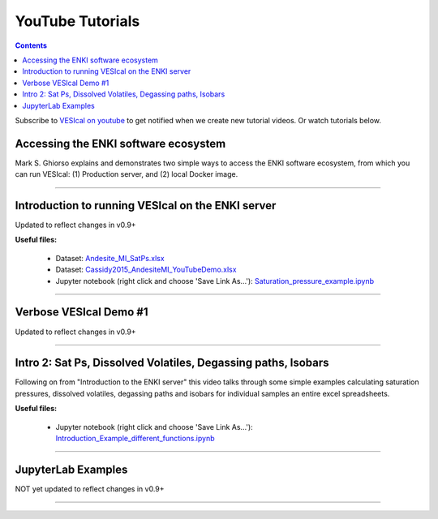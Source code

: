 #################
YouTube Tutorials
#################
.. contents::

Subscribe to `VESIcal on youtube <https://www.youtube.com/channel/UCpvCCs5KMXzOxXWm0seF8Qw>`_ to get notified when we create new tutorial videos. Or watch tutorials below.

Accessing the ENKI software ecosystem
^^^^^^^^^^^^^^^^^^^^^^^^^^^^^^^^^^^^^
Mark S. Ghiorso explains and demonstrates two simple ways to access the ENKI software ecosystem, from which you can run VESIcal: (1) Production server, and (2) local Docker image.

.. raw:: html

	<iframe width="560" height="315" src="https://www.youtube.com/embed/jUshguhFpjk" title="YouTube video player" frameborder="0" allow="accelerometer; autoplay; clipboard-write; encrypted-media; gyroscope; picture-in-picture" allowfullscreen></iframe>

---------

Introduction to running VESIcal on the ENKI server
^^^^^^^^^^^^^^^^^^^^^^^^^^^^^^^^^^^^^^^^^^^^^^^^^^
Updated to reflect changes in v0.9+

**Useful files:**

	* Dataset: `Andesite_MI_SatPs.xlsx <https://github.com/kaylai/VESIcal/raw/27a5b5cd5bb2044268183d3e4371c87afa257d7a/You%20Tube%20Examples/Andesite_MI_SatPs.xlsx>`_
	* Dataset: `Cassidy2015_AndesiteMI_YouTubeDemo.xlsx <https://github.com/kaylai/VESIcal/raw/master/You%20Tube%20Examples/Cassidy2015_AndesiteMI_YouTubeDemo.xlsx>`_
	* Jupyter notebook (right click and choose 'Save Link As...'): `Saturation_pressure_example.ipynb <https://github.com/kaylai/VESIcal/raw/master/You%20Tube%20Examples/Saturation_pressure_example.ipynb>`_

.. raw:: html

	<iframe width="560" height="315" src="https://www.youtube.com/embed/BuwUhu9YdG4" title="YouTube video player" frameborder="0" allow="accelerometer; autoplay; clipboard-write; encrypted-media; gyroscope; picture-in-picture" allowfullscreen></iframe>

---------

Verbose VESIcal Demo #1
^^^^^^^^^^^^^^^^^^^^^^^
Updated to reflect changes in v0.9+

.. raw:: html

   <iframe width="560" height="315" src="https://www.youtube.com/embed/F9czuzPc5Kg" frameborder="0" allow="accelerometer; autoplay; clipboard-write; encrypted-media; gyroscope; picture-in-picture" allowfullscreen></iframe>

---------


Intro 2: Sat Ps, Dissolved Volatiles, Degassing paths, Isobars
^^^^^^^^^^^^^^^^^^^^^^^^^^^^^^^^^^^^^^^^^^^^^^^^^^^^^^^^^^^^^^
Following on from "Introduction to the ENKI server" this video talks through some simple examples calculating saturation pressures,  dissolved volatiles, degassing paths and isobars for individual samples an entire excel spreadsheets. 

**Useful files:**

	* Jupyter notebook (right click and choose 'Save Link As...'): `Introduction_Example_different_functions.ipynb <https://github.com/kaylai/VESIcal/blob/master/You%20Tube%20Examples/Introduction_Example_different_functions.ipynb>`_

.. raw:: html

	<iframe width="560" height="315" src="https://www.youtube.com/embed/z6AnrjlDkPs" title="YouTube video player" frameborder="0" allow="accelerometer; autoplay; clipboard-write; encrypted-media; gyroscope; picture-in-picture" allowfullscreen></iframe>

---------

JupyterLab Examples
^^^^^^^^^^^^^^^^^^^
NOT yet updated to reflect changes in v0.9+

.. raw:: html

	<iframe width="560" height="315" src="https://www.youtube.com/embed/f2n1CGMwDyg" frameborder="0" allow="accelerometer; autoplay; clipboard-write; encrypted-media; gyroscope; picture-in-picture" allowfullscreen></iframe>

---------
